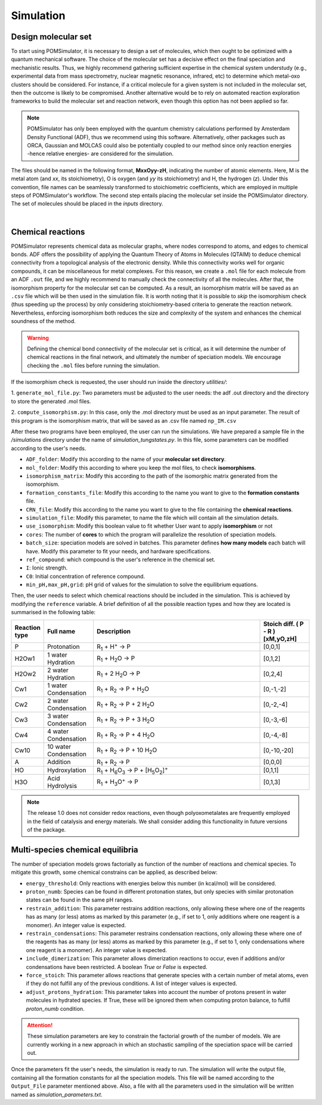 Simulation
================

Design molecular set
--------------------

To start using POMSimulator, it is necessary to design a set of molecules, which then ought to be optimized with a quantum
mechanical software. The choice of the molecular set has a decisive effect on the final speciation and mechanistic results.
Thus, we highly recommend gathering sufficient expertise in the chemical system understudy (e.g., experimental data from mass spectrometry,
nuclear magnetic resonance, infrared, etc) to determine which metal-oxo clusters should be considered. For instance, if a critical molecule for
a given system is not included in the molecular set, then the outcome is likely to be compromised. Another alternative would be
to rely on automated reaction exploration frameworks to build the molecular set and reaction network, even though this option has not been applied so far.

.. note::
   POMSimulator has only been employed with the quantum chemistry calculations performed by Amsterdam Density Functional (ADF), thus
   we recommend using this software. Alternatively, other packages such as ORCA, Gaussian and MOLCAS could also be potentially
   coupled to our method since only reaction energies -hence relative energies- are considered for the simulation.

The files should be named in the following format, **MxxOyy-zH**, indicating the number of atomic elements. Here, M is the metal atom
(and *xx*, its stoichiometry), O is oxygen (and *yy* its stoichiometry) and H, the hydrogen (*z*). Under this
convention, file names can be seamlessly transformed to stoichiometric coefficients, which are employed in multiple
steps of POMSimulator's workflow. The second step entails placing the molecular set inside the
POMSimulator directory. The set of molecules should be placed in the `inputs` directory.

.. image:: ../.img/scheme_naming.png
   :alt: drawing
   :width: 350
   :align: center

|

Chemical reactions
-------------------

POMSimulator represents chemical data as molecular graphs, where nodes correspond to atoms, and edges to chemical bonds.
ADF offers the possibility of applying the Quantum Theory of Atoms in Molecules (QTAIM) to deduce chemical connectivity from
a topological analysis of the electronic density. While this connectivity works well for organic compounds, it can be miscellaneous
for metal complexes. For this reason, we create a ``.mol`` file for each molecule from an ADF ``.out`` file, and we highly recommend to
manually check the connectivity of all the molecules. After that, the isomorphism property for the molecular set can be computed.
As a result, an isomorphism matrix will be saved as an ``.csv`` file which will be then used in the simulation file. It is worth noting
that it is possible to *skip* the isomorphism check (thus speeding up the process) by only considering stoichiometry-based criteria to
generate the reaction network. Nevertheless, enforcing isomorphism both reduces the size and complexity of the system and enhances the
chemical soundness of the method.

.. warning::

   Defining the chemical bond connectivity of the molecular set is critical, as it will determine the number of chemical reactions in the final network,
   and ultimately the number of speciation models. We encourage checking the ``.mol`` files before running the simulation.


If the isomorphism check is requested, the user should run inside the directory `utilities/`:

1. ``generate_mol_file.py``: Two parameters must be adjusted to the user needs: the adf .out directory
and the directory to store the generated .mol files.

2. ``compute_isomorphism.py``: In this case, only the .mol directory must be used as an input
parameter. The result of this program is the isomorphism matrix, that will be saved as an .csv file named ``np_IM.csv``

After these two programs have been employed, the user can run the simulations. We have prepared a sample file in the `/simulations` directory
under the name of `simulation_tungstates.py`. In this file, some parameters can be modified according to the user's needs.

- ``ADF_folder``: Modify this according to the name of your **molecular set directory**.
- ``mol_folder``: Modify this according to where you keep the mol files, to check **isomorphisms**.
- ``isomorphism_matrix``: Modify this according to the path of the isomorphic matrix generated from the isomorphism.
- ``formation_constants_file``: Modify this according to the name you want to give to the **formation constants** file.
- ``CRN_file``: Modify this according to the name you want to give to the file containing the **chemical reactions**.
- ``simulation_file``: Modify this parameter, to name the file which will contain all the simulation details.
- ``use_isomorphism``: Modify this boolean value to fit whether User want to apply **isomorphism** or not
- ``cores``: The number of **cores** to which the program will parallelize the resolution of speciation models.
- ``batch_size``: speciation models are solved in batches. This parameter defines **how many models** each batch will have. Modify this parameter to fit your needs, and hardware specifications.
- ``ref_compound``: which compound is the user's reference in the chemical set.
- ``I``: Ionic strength.
- ``C0``: Initial concentration of reference compound.
- ``min_pH,max_pH,grid``: pH grid of values for the simulation to solve the equilibrium equations.

Then, the user needs to select which chemical reactions should be included in the simulation. This is achieved by modifying the
``reference`` variable. A brief definition of all the possible reaction types and how they are located is summarised in the following table:

.. list-table::
   :header-rows: 1
   :widths: 10 20 70 20

   * - Reaction type
     - Full name
     - Description
     - Stoich diff.
       ( P - R ) [xM,yO,zH]
   * - P
     - Protonation
     - R\ :sub:`1` + H\ :sup:`+` → P
     - [0,0,1]
   * - H2Ow1
     - 1 water Hydration
     - R\ :sub:`1` + H\ :sub:`2`\ O → P
     - [0,1,2]
   * - H2Ow2
     - 2 water Hydration
     - R\ :sub:`1` + 2 H\ :sub:`2`\ O → P
     - [0,2,4]
   * - Cw1
     - 1 water Condensation
     - R\ :sub:`1` + R\ :sub:`2` → P + H\ :sub:`2`\ O
     - [0,-1,-2]
   * - Cw2
     - 2 water Condensation
     - R\ :sub:`1` + R\ :sub:`2` → P + 2 H\ :sub:`2`\ O
     - [0,-2,-4]
   * - Cw3
     - 3 water Condensation
     - R\ :sub:`1` + R\ :sub:`2` → P + 3 H\ :sub:`2`\ O
     - [0,-3,-6]
   * - Cw4
     - 4 water Condensation
     - R\ :sub:`1` + R\ :sub:`2` → P + 4 H\ :sub:`2`\ O
     - [0,-4,-8]
   * - Cw10
     - 10 water Condensation
     - R\ :sub:`1` + R\ :sub:`2` → P + 10 H\ :sub:`2`\ O
     - [0,-10,-20]
   * - A
     - Addition
     - R\ :sub:`1` + R\ :sub:`2` → P
     - [0,0,0]
   * - HO
     - Hydroxylation
     - R\ :sub:`1` + H\ :sub:`6`\ O\ :sub:`3` → P +  [H\ :sub:`5`\ O\ :sub:`2`]\ :sup:`+`
     - [0,1,1]
   * - H3O
     - Acid Hydrolysis
     - R\ :sub:`1` + H\ :sub:`3`\ O\ :sup:`+` → P
     - [0,1,3]


.. note::

   The release 1.0 does not consider redox reactions, even though polyoxometalates are frequently employed in the field of catalysis
   and energy materials. We shall consider adding this functionality in future versions of the package.

Multi-species chemical equilibria
----------------------------------

The number of speciation models grows factorially as function of the number of reactions and chemical species.
To mitigate this growth, some chemical constrains can be applied, as described below:

- ``energy_threshold``: Only reactions with energies below this number (in kcal/mol) will be considered.
- ``proton_numb``: Species can be found in different protonation states, but only species with similar protonation states can be found in the same pH ranges.
- ``restrain_addition``: This parameter restrains addition reactions, only allowing these where one of the reagents has as many (or less) atoms as marked by this parameter (e.g., if set to 1, only additions where one reagent is a monomer). An integer value is expected.
- ``restrain_condensations``: This parameter restrains condensation reactions, only allowing these where one of the reagents has as many (or less) atoms as marked by this parameter (e.g., if set to 1, only condensations where one reagent is a monomer). An integer value is expected.
- ``include_dimerization``: This parameter allows dimerization reactions to occur, even if additions and/or condensations have been restricted. A boolean `True` or `False` is expected.
- ``force_stoich``: This parameter allows reactions that generate species with a certain number of metal atoms, even if they do not fulfill any of the previous conditions. A list of integer values is expected.
- ``adjust_protons_hydration``: This parameter takes into account the number of protons present in water molecules in hydrated species. If True, these will be ignored them when computing proton balance, to fulfill `proton_numb` condition.


.. attention::

   These simulation parameters are key to constrain the factorial growth of the number of models. We are currently working in a new approach
   in which an stochastic sampling of the speciation space will be carried out.

Once the parameters fit the user's needs, the simulation is ready to run. The simulation will write the output file, containing all the formation constants
for all the speciation models. This file will be named according to the ``Output_File`` parameter mentioned above. Also, a file
with all the parameters used in the simulation will be written named as `simulation_parameters.txt`.

